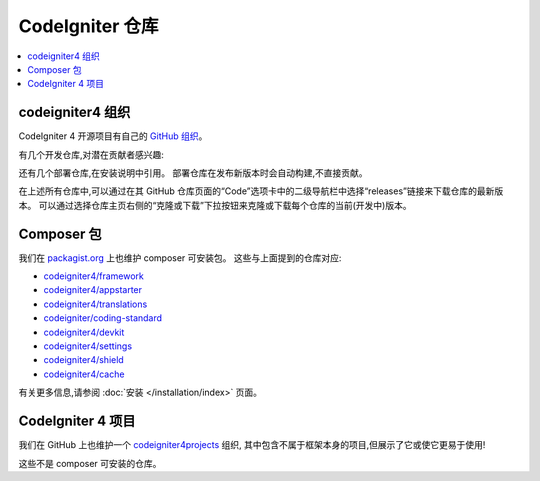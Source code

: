 CodeIgniter 仓库
########################

.. contents::
    :local:
    :depth: 2

codeigniter4 组织
=========================

CodeIgniter 4 开源项目有自己的
`GitHub 组织 <https://github.com/codeigniter4>`_。

有几个开发仓库,对潜在贡献者感兴趣:

+------------------+--------------+-----------------------------------------------------------------+
| 仓库             | 受众         | 描述                                                           |
+==================+==============+=================================================================+
| CodeIgniter4_    | 贡献者       | 项目代码库,包括测试和用户指南源码                             |
+------------------+--------------+-----------------------------------------------------------------+
| translations_    | 开发者       | 系统消息翻译                                                   |
+------------------+--------------+-----------------------------------------------------------------+
| coding-standard_ | 贡献者       | 编码风格约定和规则                                             |
+------------------+--------------+-----------------------------------------------------------------+
| devkit_          | 开发者       | CodeIgniter 库和项目的开发工具包                               |
+------------------+--------------+-----------------------------------------------------------------+
| settings_        | 开发者       | CodeIgniter 4 的设置库                                         |
+------------------+--------------+-----------------------------------------------------------------+
| shield_          | 开发者       | CodeIgniter 4 的身份验证和授权库                               |
+------------------+--------------+-----------------------------------------------------------------+
| tasks_           | 开发者       | CodeIgniter 4 的任务调度程序                                   |
+------------------+--------------+-----------------------------------------------------------------+
| cache_           | 开发者       | CodeIgniter 4 的 PSR-6 和 PSR-16 缓存适配器                    |
+------------------+--------------+-----------------------------------------------------------------+

.. _CodeIgniter4: https://github.com/codeigniter4/CodeIgniter4
.. _translations: https://github.com/codeigniter4/translations
.. _coding-standard: https://github.com/CodeIgniter/coding-standard
.. _devkit: https://github.com/codeigniter4/devkit
.. _settings: https://github.com/codeigniter4/settings
.. _shield: https://codeigniter4.github.io/shield
.. _tasks: https://github.com/codeigniter4/tasks
.. _cache: https://github.com/codeigniter4/cache

还有几个部署仓库,在安装说明中引用。
部署仓库在发布新版本时会自动构建,不直接贡献。

+------------------+--------------+-----------------------------------------------------------------+
| 仓库             | 受众         | 描述                                                           |
+==================+==============+=================================================================+
| framework_       | 开发者       | 框架的已发布版本                                               |
+------------------+--------------+-----------------------------------------------------------------+
| appstarter_      | 开发者       | 启动项目(app/public/writable)。                               |
|                  |              | 依赖于“framework”                                              |
+------------------+--------------+-----------------------------------------------------------------+
| userguide_       | 任何人       | 预构建用户指南                                                 |
+------------------+--------------+-----------------------------------------------------------------+

.. _framework: https://github.com/codeigniter4/framework
.. _appstarter: https://github.com/codeigniter4/appstarter
.. _userguide: https://github.com/codeigniter4/userguide

在上述所有仓库中,可以通过在其 GitHub 仓库页面的“Code”选项卡中的二级导航栏中选择“releases”链接来下载仓库的最新版本。
可以通过选择仓库主页右侧的“克隆或下载”下拉按钮来克隆或下载每个仓库的当前(开发中)版本。

Composer 包
=================

我们在 `packagist.org <https://packagist.org/search/?query=codeigniter4>`_ 上也维护 composer 可安装包。
这些与上面提到的仓库对应:

- `codeigniter4/framework <https://packagist.org/packages/codeigniter4/framework>`_
- `codeigniter4/appstarter <https://packagist.org/packages/codeigniter4/appstarter>`_
- `codeigniter4/translations <https://packagist.org/packages/codeigniter4/translations>`_
- `codeigniter/coding-standard <https://packagist.org/packages/codeigniter/coding-standard>`_
- `codeigniter4/devkit <https://packagist.org/packages/codeigniter4/devkit>`_
- `codeigniter4/settings <https://packagist.org/packages/codeigniter4/settings>`_
- `codeigniter4/shield <https://packagist.org/packages/codeigniter4/shield>`_
- `codeigniter4/cache <https://packagist.org/packages/codeigniter4/cache>`_

有关更多信息,请参阅 :doc:`安装 </installation/index>` 页面。

CodeIgniter 4 项目
======================

我们在 GitHub 上也维护一个 `codeigniter4projects <https://github.com/codeigniter4projects>`_ 组织,
其中包含不属于框架本身的项目,但展示了它或使它更易于使用!

+------------------+--------------+-----------------------------------------------------------------+
| 仓库             | 受众         | 描述                                                           |
+==================+==============+=================================================================+
| website_         | 开发者       | 使用 CodeIgniter 4 编写的 codeigniter.com 网站                  |
+------------------+--------------+-----------------------------------------------------------------+
| playground_      | 开发者       | 以项目形式的基本代码示例。仍在增长。                           |
+------------------+--------------+-----------------------------------------------------------------+

.. _website: https://github.com/codeigniter4projects/website
.. _playground: https://github.com/codeigniter4projects/playground

这些不是 composer 可安装的仓库。
